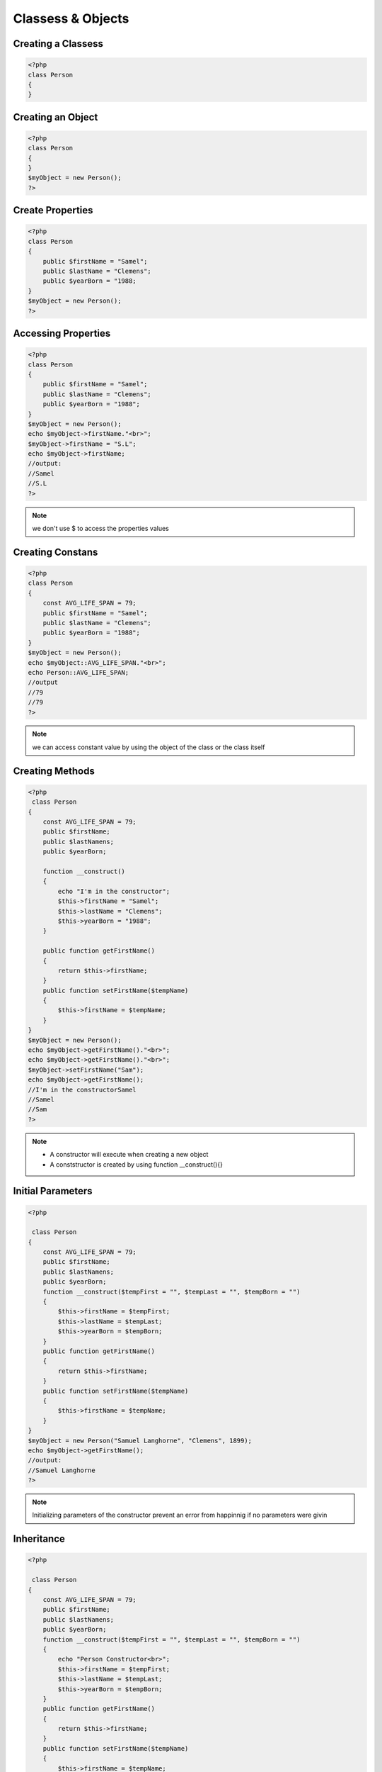 Classess & Objects
==================

Creating a Classess
-------------------

.. code-block:: php

    <?php
    class Person
    {
    }

Creating an Object
------------------

.. code-block:: php

    <?php
    class Person
    {
    }
    $myObject = new Person();
    ?>

Create Properties
-----------------

.. code-block:: php

    <?php
    class Person
    {
        public $firstName = "Samel";
        public $lastName = "Clemens";
        public $yearBorn = "1988;
    }
    $myObject = new Person();
    ?>

Accessing Properties
--------------------

.. code-block:: php

    <?php
    class Person
    {
        public $firstName = "Samel";
        public $lastName = "Clemens";
        public $yearBorn = "1988";
    }
    $myObject = new Person();
    echo $myObject->firstName."<br>";
    $myObject->firstName = "S.L";
    echo $myObject->firstName;
    //output:
    //Samel
    //S.L
    ?>

.. note:: 

    we don't use $ to access the properties values

Creating Constans
-----------------

.. code-block:: php

    <?php
    class Person
    {
        const AVG_LIFE_SPAN = 79;
        public $firstName = "Samel";
        public $lastName = "Clemens";
        public $yearBorn = "1988";
    }
    $myObject = new Person();
    echo $myObject::AVG_LIFE_SPAN."<br>";
    echo Person::AVG_LIFE_SPAN;
    //output
    //79
    //79
    ?>

.. note:: 

    we can access constant value by using the object of the class or the class itself

Creating Methods
----------------

.. code-block:: php

    <?php
     class Person
    {
        const AVG_LIFE_SPAN = 79;
        public $firstName;
        public $lastNamens;
        public $yearBorn;

        function __construct()
        {
            echo "I'm in the constructor";
            $this->firstName = "Samel";
            $this->lastName = "Clemens";
            $this->yearBorn = "1988";
        }

        public function getFirstName()
        {
            return $this->firstName;
        }
        public function setFirstName($tempName)
        {
            $this->firstName = $tempName;
        }
    }
    $myObject = new Person();
    echo $myObject->getFirstName()."<br>";
    echo $myObject->getFirstName()."<br>";
    $myObject->setFirstName("Sam");
    echo $myObject->getFirstName();
    //I'm in the constructorSamel
    //Samel
    //Sam
    ?>

.. note:: 

    * A constructor will execute when creating a new object
    * A conststructor is created by using function __construct(){}

Initial Parameters
------------------

.. code-block:: php

    <?php
   
     class Person
    {
        const AVG_LIFE_SPAN = 79;
        public $firstName;
        public $lastNamens;
        public $yearBorn;
        function __construct($tempFirst = "", $tempLast = "", $tempBorn = "")
        {
            $this->firstName = $tempFirst;
            $this->lastName = $tempLast;
            $this->yearBorn = $tempBorn;
        }
        public function getFirstName()
        {
            return $this->firstName;
        }
        public function setFirstName($tempName)
        {
            $this->firstName = $tempName;
        }
    }
    $myObject = new Person("Samuel Langhorne", "Clemens", 1899);
    echo $myObject->getFirstName();
    //output:
    //Samuel Langhorne
    ?>

.. note:: 

    Initializing parameters of the constructor prevent an error from happinnig if no parameters were givin

Inheritance
-----------

.. code-block:: php

    <?php
   
     class Person
    {
        const AVG_LIFE_SPAN = 79;
        public $firstName;
        public $lastNamens;
        public $yearBorn;
        function __construct($tempFirst = "", $tempLast = "", $tempBorn = "")
        {
            echo "Person Constructor<br>";
            $this->firstName = $tempFirst;
            $this->lastName = $tempLast;
            $this->yearBorn = $tempBorn;
        }
        public function getFirstName()
        {
            return $this->firstName;
        }
        public function setFirstName($tempName)
        {
            $this->firstName = $tempName;
        }
        public function getFullName()
        {
            echo "Person->getFullName()<br>";
            return $this->firstName." ".$this->lastName."<br>";
        }
    }
    class Author extends Person
    {
        public $penName = "Mark Twain";
        public function getPenName()
        {
            return $this->penName."<br>";
        }
        //child methods with same name will overide parents method
        public function getFullName()
        {
            echo "Author->getFullName()<br>";
            //firstName and lastName are parents attriputes that child can access
            return $this->firstName." ".$this->lastName."<br>";
        }
    }
    //Author will access parent method getFullName()
    $newAuthor = new Author("Samuel Langhorne", "Clemns", 1899);
    echo $newAuthor->getFullName();
    echo $newAuthor->getPenName();
    //output
    //Person Constructor
    //Author->getFullName()
    //Samuel Langhorne Clemns
    //Mark Twain
    ?>

.. note:: 

    If we comment child function getFullName() output will be Person->getFullName()

Protected
---------

.. code-block:: php

    <?php   
     class Person
    {
        const AVG_LIFE_SPAN = 79;
        protected $firstName;
        protected $lastNamens;
        protected $yearBorn;
        function __construct($tempFirst = "", $tempLast = "", $tempBorn = "")
        {
            echo "Person Constructor<br>";
            $this->firstName = $tempFirst;
            $this->lastName = $tempLast;
            $this->yearBorn = $tempBorn;
        }
        protected function getFirstName()
        {
            return $this->firstName;
        }
        protected function setFirstName($tempName)
        {
            $this->firstName = $tempName;
        }
        protected function getFullName()
        {
            echo "Person->getFullName()<br>";
            return $this->firstName." ".$this->lastName."<br>";
        }
    }
    class Author extends Person
    {
        protected $penName = "Mark Twain";
        public function getPenName()
        {
            return $this->penName."<br>";
        }
        public function getFullName()
        {
            echo "Author->getCompleteName()<br>";
            //access protected properties through this public method
            return $this->firstName." ".$this->lastName."a.k.a. ".$this->penName."<br>";
        }
    }
    $newAuthor = new Author("Samuel Langhorne", "Clemns", 1899);
    echo $newAuthor->getFullName();
    //output
    //Person Constructor
    //Author->getCompleteNme()
    //Samuel Langhorne Clemnsa.k.a. Mark Twain    
    ?>

.. note:: 

    * we can't access protected properties or functions, trying to will through a fatal error
    * We can access protected properties and methods through public methods 